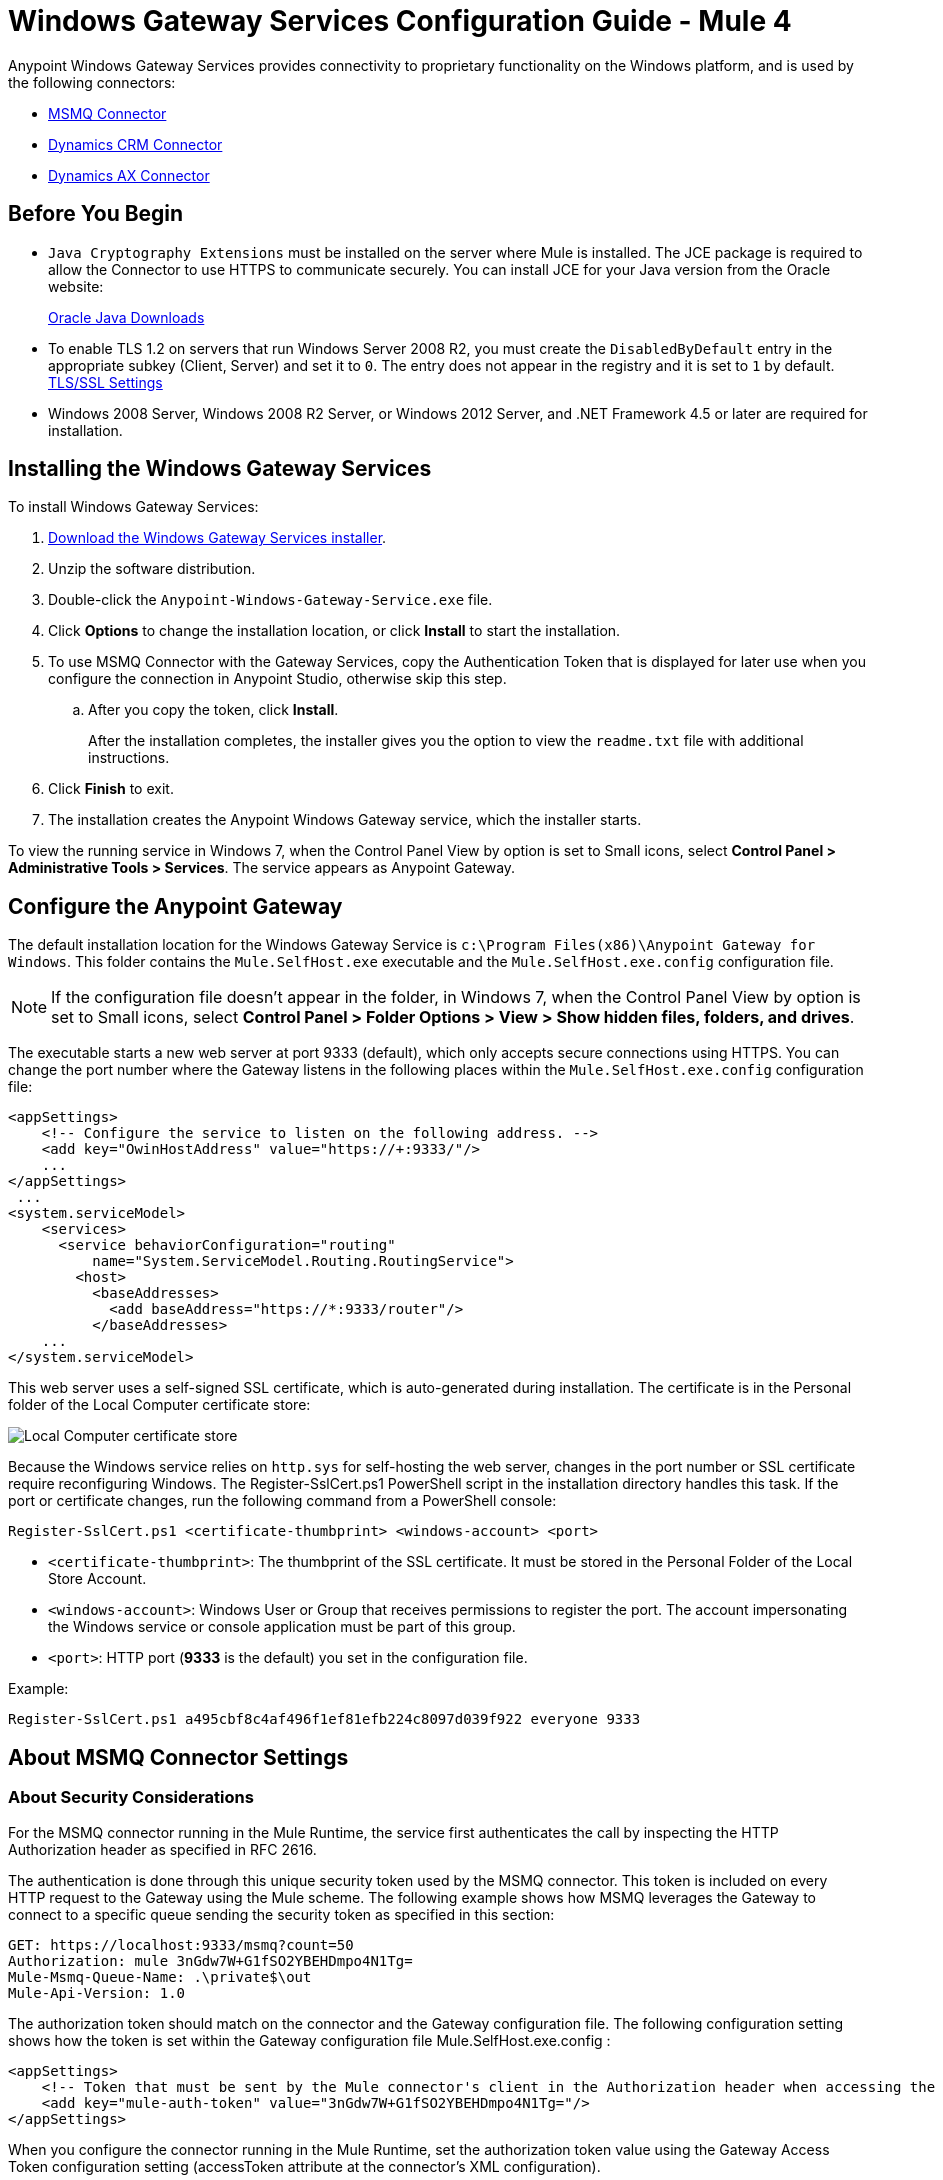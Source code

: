 = Windows Gateway Services Configuration Guide - Mule 4
:page-aliases: connectors::windows/windows-gw-services-guide.adoc


Anypoint Windows Gateway Services provides connectivity to proprietary functionality on the Windows platform, and is used by the following connectors:

* xref:connectors::msmq/index.adoc[MSMQ Connector]
* xref:connectors::microsoft-dynamics-crm/index.adoc[Dynamics CRM Connector]
* xref:connectors::microsoft-dynamics-ax/index.adoc[Dynamics AX Connector]

== Before You Begin

* `Java Cryptography Extensions` must be installed on the server where Mule is installed. The JCE package is required to allow the Connector to use HTTPS to communicate securely. You can install JCE for your Java version from the Oracle website:
+
http://www.oracle.com/technetwork/java/javase/downloads/index.html[Oracle Java Downloads^]

* To enable TLS 1.2 on servers that run Windows Server 2008 R2, you must create the `DisabledByDefault` entry in the appropriate subkey (Client, Server) and set it to `0`. The entry does not appear in the registry and it is set to `1` by default.
https://technet.microsoft.com/en-us/library/dn786418(v=ws.11).aspx#BKMK_SchannelTR_TLS12[TLS/SSL Settings^]

* Windows 2008 Server, Windows 2008 R2 Server, or Windows 2012 Server, and .NET Framework 4.5 or later are required for installation.

== Installing the Windows Gateway Services

To install Windows Gateway Services:

. https://repository-master.mulesoft.org/nexus/content/repositories/releases/org/mule/modules/anypoint-windows-gateway-service/1.12.0/anypoint-windows-gateway-service-1.12.0.zip[Download the Windows Gateway Services installer]. 
. Unzip the software distribution.
. Double-click the `Anypoint-Windows-Gateway-Service.exe` file.
. Click *Options* to change the installation location, or click *Install* to start the installation.
. To use MSMQ Connector with the Gateway Services, copy the Authentication Token that is displayed for later use when you configure the connection in Anypoint Studio, otherwise skip this step. 
.. After you copy the token, click *Install*.
+
After the installation completes, the installer gives you the option to view the `readme.txt` file with additional instructions.
. Click *Finish* to exit.
. The installation creates the Anypoint Windows Gateway service, which the installer starts.

To view the running service in Windows 7, when the Control Panel View by option is set to Small icons, select *Control Panel > Administrative Tools > Services*. The service appears as Anypoint Gateway.

== Configure the Anypoint Gateway

The default installation location for the Windows Gateway Service is `c:\Program Files(x86)\Anypoint Gateway for Windows`. This folder contains the `Mule.SelfHost.exe` executable and the `Mule.SelfHost.exe.config` configuration file.

[NOTE]
If the configuration file doesn't appear in the folder, in Windows 7, when the Control Panel View by option is set to Small icons, select *Control Panel > Folder Options > View > Show hidden files, folders, and drives*.

The executable starts a new web server at port 9333 (default), which only accepts secure connections using HTTPS. You can change the port number where the Gateway listens in the following places within the `Mule.SelfHost.exe.config` configuration file:

[source,xml,linenums]
----
<appSettings>
    <!-- Configure the service to listen on the following address. -->
    <add key="OwinHostAddress" value="https://+:9333/"/>
    ...
</appSettings>
 ...
<system.serviceModel>
    <services>
      <service behaviorConfiguration="routing"
          name="System.ServiceModel.Routing.RoutingService">
        <host>
          <baseAddresses>
            <add baseAddress="https://*:9333/router"/>
          </baseAddresses>
    ...
</system.serviceModel>
----

This web server uses a self-signed SSL certificate, which is auto-generated during installation. The certificate is in the Personal folder of the Local Computer certificate store:

image::win-gw-local-computer-cert-store.png[Local Computer certificate store]

Because the Windows service relies on `http.sys` for self-hosting the web server, changes in the port number or SSL certificate require reconfiguring Windows. The Register-SslCert.ps1 PowerShell script in the installation directory handles this task. If the port or certificate changes, run the following command from a PowerShell console:

----
Register-SslCert.ps1 <certificate-thumbprint> <windows-account> <port>
----

* `<certificate-thumbprint>`: The thumbprint of the SSL certificate. It must be stored in the Personal Folder of the Local Store Account.
* `<windows-account>`: Windows User or Group that receives permissions to register the port. The account impersonating the Windows service or console application must be part of this group.
* `<port>`: HTTP port (*9333* is the default) you set in the configuration file.

Example:

----
Register-SslCert.ps1 a495cbf8c4af496f1ef81efb224c8097d039f922 everyone 9333
----

== About MSMQ Connector Settings

=== About Security Considerations

For the MSMQ connector running in the Mule Runtime, the service first authenticates the call by inspecting the HTTP Authorization header as specified in RFC 2616.

The authentication is done through this unique security token used by the MSMQ connector. This token is included on every HTTP request to the Gateway using the Mule scheme. The following example shows how MSMQ leverages the Gateway to connect to a specific queue sending the security token as specified in this section:

[source,text,linenums]
----
GET: https://localhost:9333/msmq?count=50
Authorization: mule 3nGdw7W+G1fSO2YBEHDmpo4N1Tg=
Mule-Msmq-Queue-Name: .\private$\out
Mule-Api-Version: 1.0
----

The authorization token should match on the connector and the Gateway configuration file. The following configuration setting shows how the token is set within the Gateway configuration file  Mule.SelfHost.exe.config :

[source,xml,linenums]
----
<appSettings>
    <!-- Token that must be sent by the Mule connector's client in the Authorization header when accessing the Rest Api. -->
    <add key="mule-auth-token" value="3nGdw7W+G1fSO2YBEHDmpo4N1Tg="/>
</appSettings>
----

When you configure the connector running in the Mule Runtime, set the authorization token value using the Gateway Access Token configuration setting (accessToken attribute at the connector's XML configuration).

*Note*: The installer for the Windows Gateway service automatically generates a cryptographically secure token for use by callers upon first install. This token is displayed and placed upon the clipboard during installation for easy copying into a Mule application.

=== About Impersonating a Windows User Through Custom HTTP Headers

Users executing the call on behalf of a Gateway-served connector authenticate through two custom HTTP headers, mule-impersonate-username and mule-impersonate-password.

These two headers represent the Windows credentials of an existing user in the Active Directory forest where the Windows Gateway service is running, or a local account on the machine hosting the service. When these HTTP headers are included in an HTTP Request, the Windows Gateway service authenticates and impersonates this user before executing the operation required by the connector. This provides the ability to configure the correct access control list permissions using Windows credentials.

== About Interaction of MSMQ Connector and Gateway

The following diagram shows the interaction of the MSMQ connector with the Gateway, along with the main components used:

image::msmq-windows-gateway.png["Windows Gateway Services ASP .NET Web API and Mule ESB with Mule runtime and Jersey HTTP client running on JVM on the OS of your choice"]

=== About Configuration Settings

In the following table you can find the configuration settings that are only related to the MSMQ connector:

[%header,cols="30a,70a"]
|===
|Property |Usage
|invalid-queue-name |The queue name where unreadable messages are moved.
|transaction-timeout |The timeout for processing messages after they are retrieved by the connector. When the cleanup task finds a message with and expired timeout, it moves the message to the main queue to be so that it's available again. For details, check the two-phase commit section of the connector's user guide.
|invalid-message-timeout |The timeout for invalid messages for when the payload of a message is parsed with an incorrect formatter.
|cleanup-delay |The delay time for the cleanup task to start looking for expired messages after they are retrieved for processing. For details, check the two-phase commit section of the connector's user guide.
|cleanup-username |(Optional) The user to impersonate when running the cleanup task. If you choose to leave this setting empty, then the user account running the service will be used.
|cleanup-password |(Optional) The password for the user to impersonate when running the cleanup task.
|===

=== About Impersonating a Windows User From a Remote Queue

When your queue is marked to require authentication, you can impersonate the caller user as specified in the configuration settings. Additionally, if you work with a remote queue, the connector has a particular header to override this behavior.

=== About a Load Balanced Configuration

Windows Gateway Services supports running in a load-balanced configuration to allow for fault tolerance. When running multiple Gateway Services instances, each member must be configured to perform MSMQ background jobs at a non-overlapping interval.

MSMQ background job processing is by default performed every 10 minutes starting at zero minutes past the hour. To prevent multiple gateway instances simultaneously attempting to perform cleanup on the queues when running in a load-balanced configuration, a setting called `cleanup-delay` must be specified on each gateway instance. The recommended value to use for this on each machine is (10 / instanceCount) * (instanceNumber - 1) where instanceNumber is an integer value 1..n.

For example, a cluster of two machines would use a cleanup-delay of 0 on machine 1 and 5 on machine 2. A cluster of 3 machines would use a cleanup-delay of 0 on machine 1, 3 on machine 2, and 6 on machine 3. Synchronize the clocks for the machines in your cluster by NTP or an equivalent mechanism to ensure this offset is applied correctly.

The `cleanup-delay` setting is in the `Mule.SelfHost.config` file:

[source,xml,linenums]
----
<appSettings>
    <!-- MSMQ: Delay in minutes to launch the cleanup process for sub-queues -->
    <add key="cleanup-delay" value="0"/>
</appSettings>
----

*Note*: When running in a load-balanced configuration, the Gateway Services must configured to run as 'Administrator' when the nodes involved (MSMQ, gateways) are under a WORKGROUP but not joined to a DOMAIN. When joined to the same DOMAIN the permissions for each of the nodes and objects involved (queues) should be correctly set by the domain's administrator.

== Windows Gateway Service Troubleshooting

Windows Gateway Services leverages the built-in .NET tracing system. Tracing messages are sent through switches to listeners, which are tied to a specific storage medium. The listeners for the trace source used by the connector are available in the configuration file:

[source,xml,linenums]
----
<sharedListeners>
   <add name="console" type="System.Diagnostics.ConsoleTraceListener" />
   <add name="file" type="System.Diagnostics.TextWriterTraceListener" initializeData="mule.gateway.log" />
   <add name="etw" type="System.Diagnostics.Eventing.EventProviderTraceListener, System.Core, Version=4.0.0.0, Culture=neutral, PublicKeyToken=b77a5c561934e089" initializeData="{47EA5BF3-802B-4351-9EED-7A96485323AC}" />
</sharedListeners>

<sources>
    <source name="mule.gateway">
        <listeners>
            <clear />
            <add name="console" />
            <add name="etw"/>
        </listeners>
    </source>
</sources>
----

The previous example configures three listeners for the output console, for files, and for Event Tracing for Windows (ETW). The trace source for the connector mule.gateway is configured to output the traces to the console and ETW only.

=== Changing the Tracing Level

Windows Gateway Services is configured to log Information events. This is configured in the `<switches>` element. If you want to log everything, use the Verbose level by changing it in the configuration element.

Configure the tracing levels at the `<switch>` level in the configuration file:

[source,xml,linenums]
----
<switches>
    <add name="mule.gateway" value="Information" />
</switches>
----

Other possible levels are:

* Error: Output error handling messages
* Warning: Output warnings and error handling messages
* Information: Output informational messages, warnings, and error handling messages
* Off: Disable tracing

To trace or debug the routing service within the Windows Gateway Services, there is a setting to enable to get more details about the error that was generated while connecting to the routing service. To get this information at the tracing listeners, enable it using the `includeExceptionDetailInFaults` attribute in the `serviceDebug` element. To do this, set its value to `true`:

[source,xml,linenums]
----
<serviceBehaviors>
  <behavior name="routing">
    ...
    <serviceDebug includeExceptionDetailInFaults="true" />
  </behavior>
</serviceBehaviors>
----

This setting extends the error message returned by the service and adds an internal stack trace of the cause, which in some scenarios may help you understand what the issue or problem is.

=== To Enable Console Tracing From the Command Line

A useful way to troubleshoot issues is to enable the console listener (by default it is enabled, but if not then you should add it to the listeners section), and run the Windows Gateway Services from the command line.

Within the console, you can see real-time information being traced, like requests, responses, and some warnings or errors. These are useful to see if the connector is reaching the Gateway properly, or other possibles causes that could be generating a fault.

. To enable the console listener, in case it is not, add it to the `listeners` collection:
+
[source,xml,linenums]
----
<sources>
    <source name="mule.gateway">
        <listeners>
            <clear />
            <add name="console" />
            ...
        </listeners>
    </source>
</sources>
----
+
. To run from the command line, stop the Anypoint Gateway service.
. Go to the folder where Anypoint Gateway service is installed, which by default is `c:\Program Files(x86)\Anypoint Gateway for Windows`.
. Run the Mule.SelfHost.exe application. This starts running a console and displays tracing events within it in real time.
. When you are finished troubleshooting, close this console and restart the windows service.

=== To Enable Event Tracing for Windows

Event Tracing for Windows (ETW) is a very efficient built-in publish and subscribe mechanism for doing event tracing at the kernel level. There is little overhead in using this feature compared to other traditional tracing solutions that rely on I/O for storing the traces in persistence storage such as files or databases. As a built-in mechanism in Windows, many of the operating systems services and components use this feature as well. For that reason, not only can you troubleshoot the application but also many of the OS components involved in the same execution.

In ETW, there are applications publishing events in queues (or providers) and other applications consuming events from those queues in real-time through ETW sessions. When an event is published in a provider, it goes nowhere unless there is a session collecting events on that queue. (The events are not persisted).

The tracing system in .NET includes a trace listener for ETW, EventProviderTraceListener, which you can configure with a session identifier, which ETW uses to collect traces:

[source,xml,linenums]
----
<sharedListeners>
   <add name="etw"type="System.Diagnostics.Eventing.EventProviderTraceListener, System.Core, Version=4.0.0.0, Culture=neutral, PublicKeyToken=b77a5c561934e089" initializeData="{47EA5BF3-802B-4351-9EED-7A96485323AC}"/>
</sharedListeners>
----

In the example, the session is associated with this identifier: 

`{47EA5BF3-802B-4351-9EED-7A96485323AC}`

=== To Collect Session Traces

. Open a Windows console and run this command to start a new session:
+
----
logman start mysession -p {47EA5BF3-802B-4351-9EED-7A96485323AC} -o etwtrace.etl -ets
----
+
. Run this command to stop the session:
+
----
logman stop mysession -ets
----
+
This generates the `etwtrace.etl` file with the tracing session data.
+
. Run this command to generate a human readable file:
+
----
tracerpt etwtrace.etl
----

This command transfers useful information into the `dumpfile.xml` text file. For more information, see Tracerpt.

== See Also

* https://www.w3.org/Protocols/rfc2616/rfc2616-sec14.html#sec14.8[RFC 2616^].
* https://repository-master.mulesoft.org/nexus/content/repositories/releases/org/mule/modules/anypoint-windows-gateway-service/1.12.0/anypoint-windows-gateway-service-1.12.0.zip[Download Windows Gateway Service^].
* http://www.oracle.com/technetwork/java/javase/downloads/[JCE download^].
* http://technet.microsoft.com/en-us/library/cc732700.aspx[Tracerpt^].
* https://technet.microsoft.com/en-us/library/dn786418(v=ws.11).aspx#BKMK_SchannelTR_TLS12[Create the DisabledByDefault entry^].
* Windows Gateway Service leverages the following technologies and frameworks:
+
http://www.asp.net/web-api[ASP.NET Web API^] exposes an HTTP web API that sends and receives raw messages.
+
http://owin.org/[OWIN^] provides the HTTP layer. Open Web Interface for .NET (OWIN) is an open specification for decoupling applications from web server functionality, which provides a layer for making all the HTTP concerns independent of the hosting platform.
+
http://www.asp.net/aspnet/overview/owin-and-katana[Katana^] provides the OWIN Microsoft implementation, which handles self and IIS hosting for OWIN applications.
* https://help.mulesoft.com[MuleSoft Help Center]
